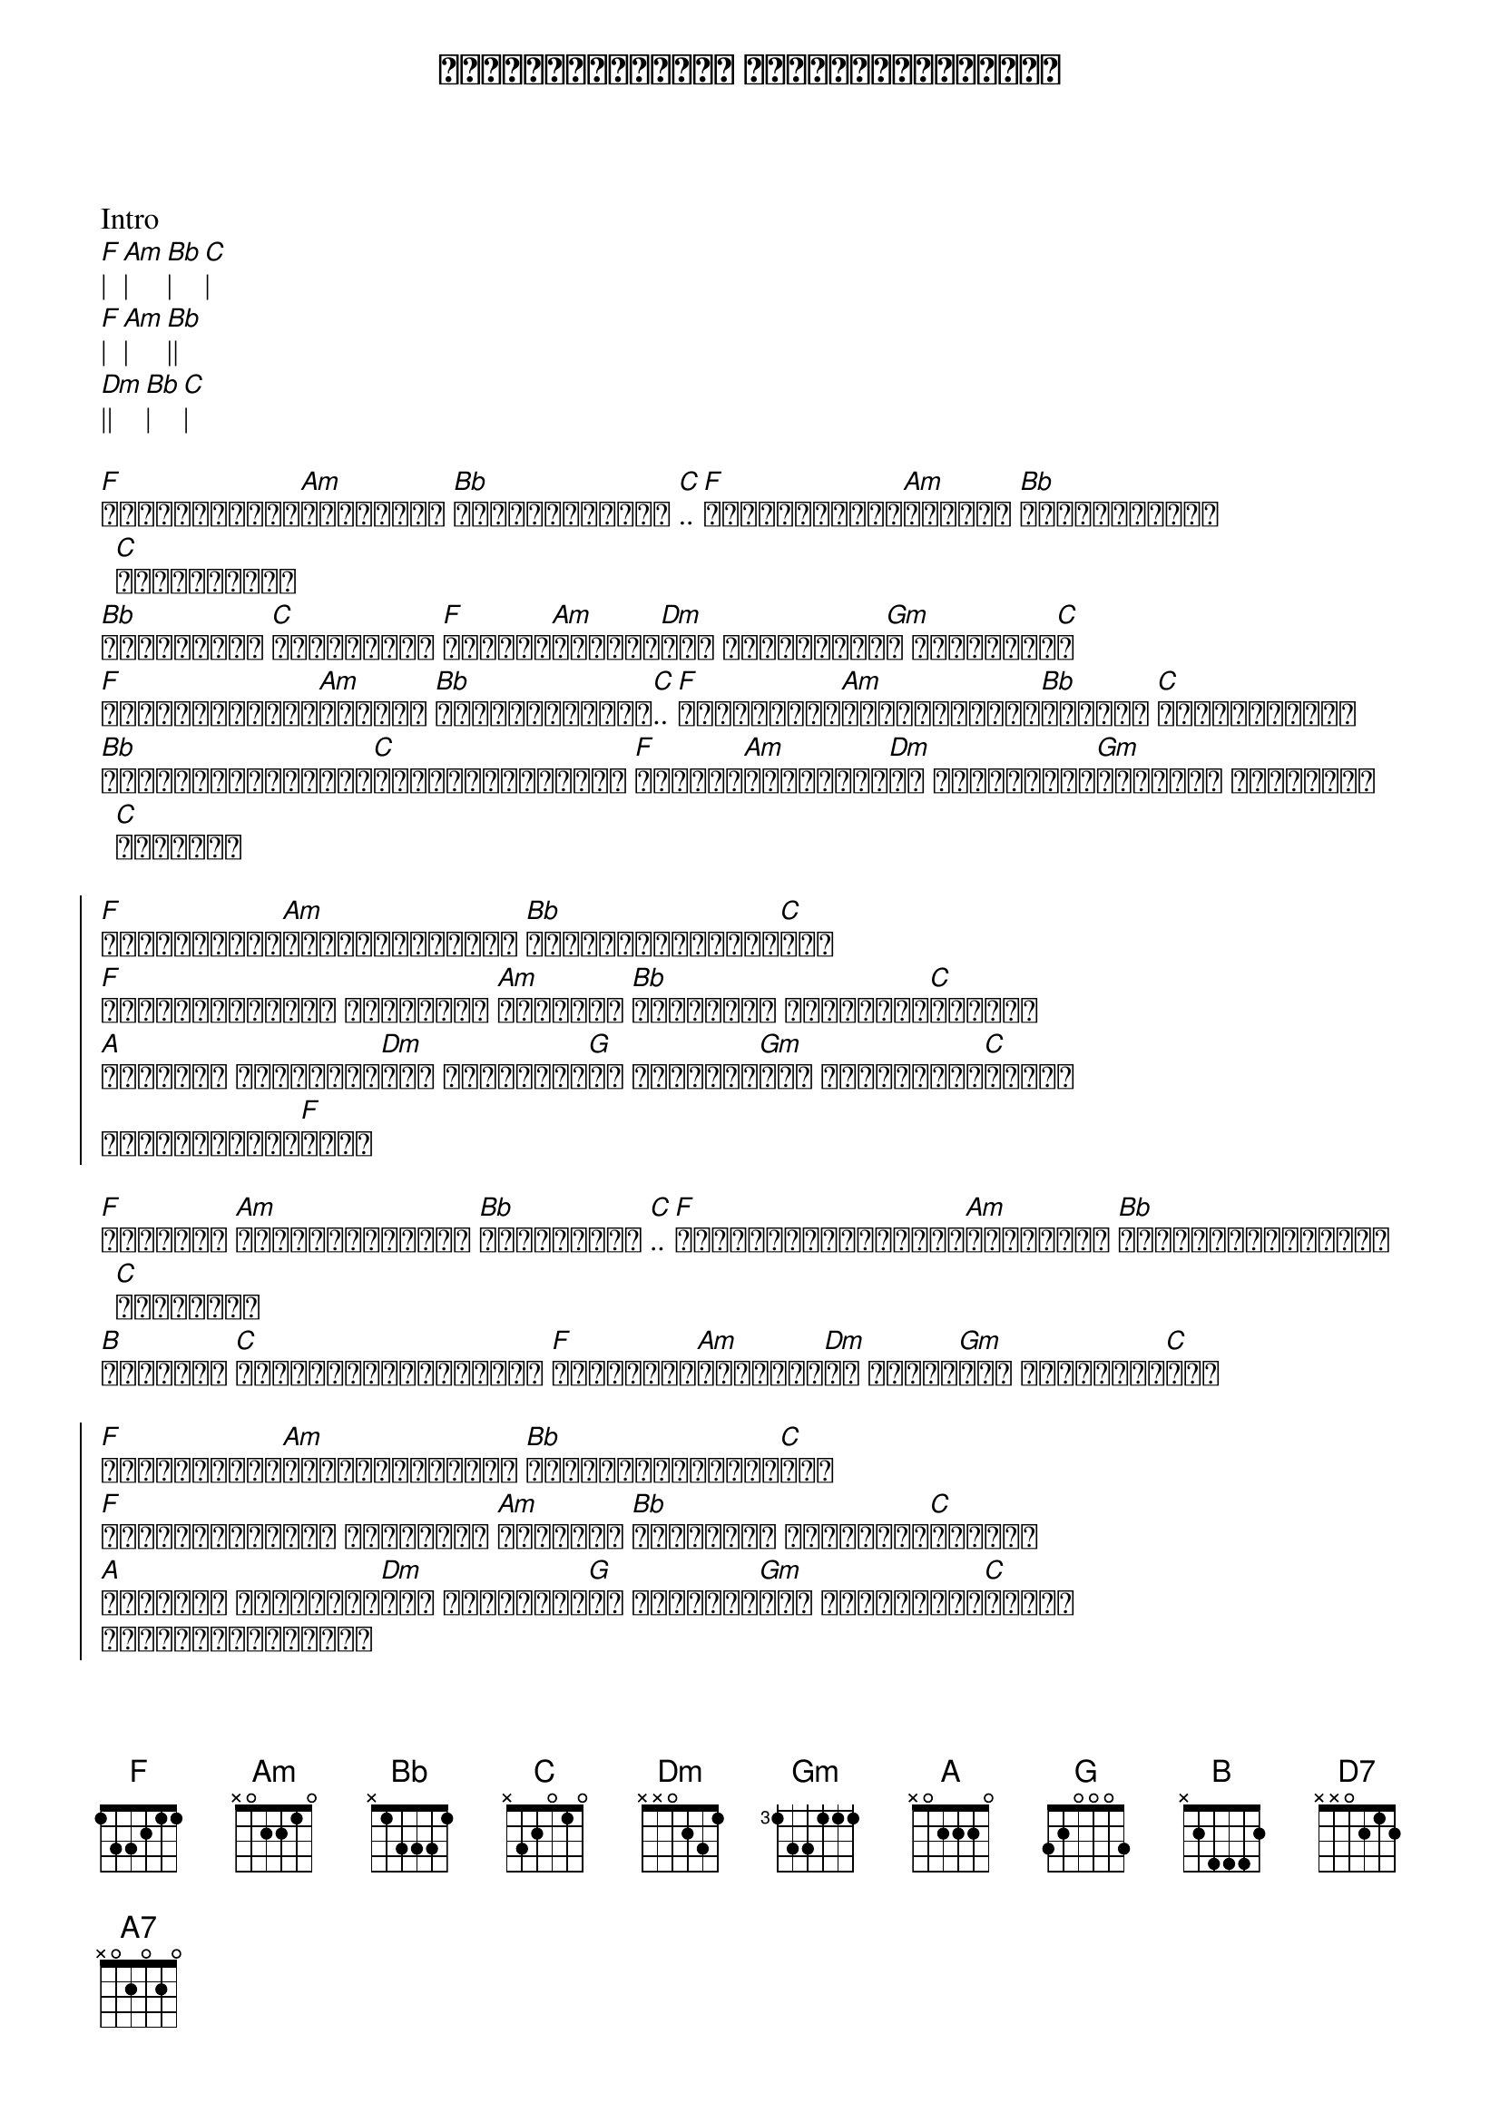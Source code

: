 {title: ကိုယ်တို့ဝေးနေ မိုင်ပေါင်းကုဋေ}
{artist: ထွန်းအိန္ဒြာဗို}
{artist: ဇော်ဝင်းထွဋ်}

Intro
[F]| [Am]| [Bb]| [C]|
[F]| [Am]| [Bb]||
[Dm]|| [Bb]| [C]|

{start_of_verse}
[F]ဒီကမ္ဘာကြီး[Am]အဆုံးကို [Bb]ကိုယ်သွားမယ် [C].. [F]အကြင်နာအိပ်[Am]မက်တွေ [Bb]ကုန်သွားမှာ [C]ကိုစိုးတယ်
[Bb]ယဥ်ယဥ်လေး [C]ရူးလို့နေ [F]သူ့ရဲ့[Am]အပြုံး[Dm]တွေ ကိုယ်တမ်း[Gm]တ ကိုယ်သတိ[C]ရ
[F]ပြာရီမိုးသား[Am]အောက်က [Bb]သူ့အပြုံးတွေ[C].. [F]မှုန်ရီဝေ[Am]ဝါးသွားမယ့်[Bb]အချိန် [C]အချိန်ခဏလေး
[Bb]မျှော်လင့်ခြင်း[C]နေ့သစ်အောက်မှာ [F]မနိုးထ[Am]ချင်တော့[Dm]ပါ ကိုယ်သိပ်[Gm]ချစ်တယ် တကယ်သိပ်[C]ချစ်တယ်
{end_of_verse}

{start_of_chorus}
[F]ပင်လယ်ကြီး[Am]ကိုယ်ဖြတ်သန်း [Bb]အကြင်နာခွန်အား[C]တွေ
[F]တောင်စွယ်များ ဝိုင်းရံ [Am]ကာရံထား [Bb]အတွေးနဲ့ ဝင်ရောက်[C]ခဲ့မယ်
[A]မမောဘူး အချစ်လေး[Dm]ရယ် တစ်ယောက်[G]ထဲ မနေချင်[Gm]ဘူး ကိုယ်တို့[C]ဝေးနေ
မိုင်ပေါင်း[F]ကုဋေ
{end_of_chorus}

{start_of_verse}
[F]အကြင်နာ [Am]လရိပ်အောက်မှာ [Bb]ခိုနားစဥ် [C].. [F]ကိုယ်တို့နှစ်ဦး[Am]ဝေးကြတဲ့ [Bb]မိုင်ပေါင်းကုဋေ [C]ခဏလေးကို
[B]ကာရံနဲ့ [C]သီချင်းလေးများစွာ [F]သူ့အတွက်[Am]ဆိုညည်း[Dm]ကာ လာခဲ့[Gm]မယ် တို့မဝေး[C]ဘူး
{end_of_verse}

{start_of_chorus}
[F]ပင်လယ်ကြီး[Am]ကိုယ်ဖြတ်သန်း [Bb]အကြင်နာခွန်အား[C]တွေ
[F]တောင်စွယ်များ ဝိုင်းရံ [Am]ကာရံထား [Bb]အတွေးနဲ့ ဝင်ရောက်[C]ခဲ့မယ်
[A]မမောဘူး အချစ်လေး[Dm]ရယ် တစ်ယောက်[G]ထဲ မနေချင်[Gm]ဘူး ကိုယ်တို့[C]ဝေးနေ
မိုင်ပေါင်းကုဋေ
{end_of_chorus}

SOLO:
[F]| [Am]| [Bb]| [C]|
[F]| [Am]| [Bb]| [D7]|
[Gm]| [C]| [Am]| [Dm]|
[Gm]|| [C]||

{start_of_chorus}
[F]ပင်လယ်ကြီး[Am]ကိုယ်ဖြတ်သန်း [Bb]အကြင်နာခွန်အား[C]တွေ
[F]တောင်စွယ်များ ဝိုင်းရံ [Am]ကာရံထား [Bb]အတွေးနဲ့ ဝင်ရောက်[C]ခဲ့မယ်
[A7]မမောဘူး အချစ်လေး[Dm]ရယ် တစ်ယောက်[G]ထဲ မနေချင်[Gm]ဘူး ကိုယ်တို့[C]ဝေးနေ
[F]ပင်လယ်ကြီး[Am]ကိုယ်ဖြတ်သန်း [Bb]အကြင်နာခွန်အား[C]တွေ
[F]တောင်စွယ်များ ဝိုင်းရံ [Am]ကာရံထား [Bb]အတွေးနဲ့ ဝင်ရောက်[C]ခဲ့မယ်
[A]မမောဘူး အချစ်လေး[Dm]ရယ် တစ်ယောက်[G]ထဲ မနေချင်[Gm]ဘူး ကိုယ်တို့[C]ဝေးနေ
မိုင်ပေါင်း[F]ကုဋေ
[Am]| [Bb]| [C]|
[F]||||
{end_of_chorus}